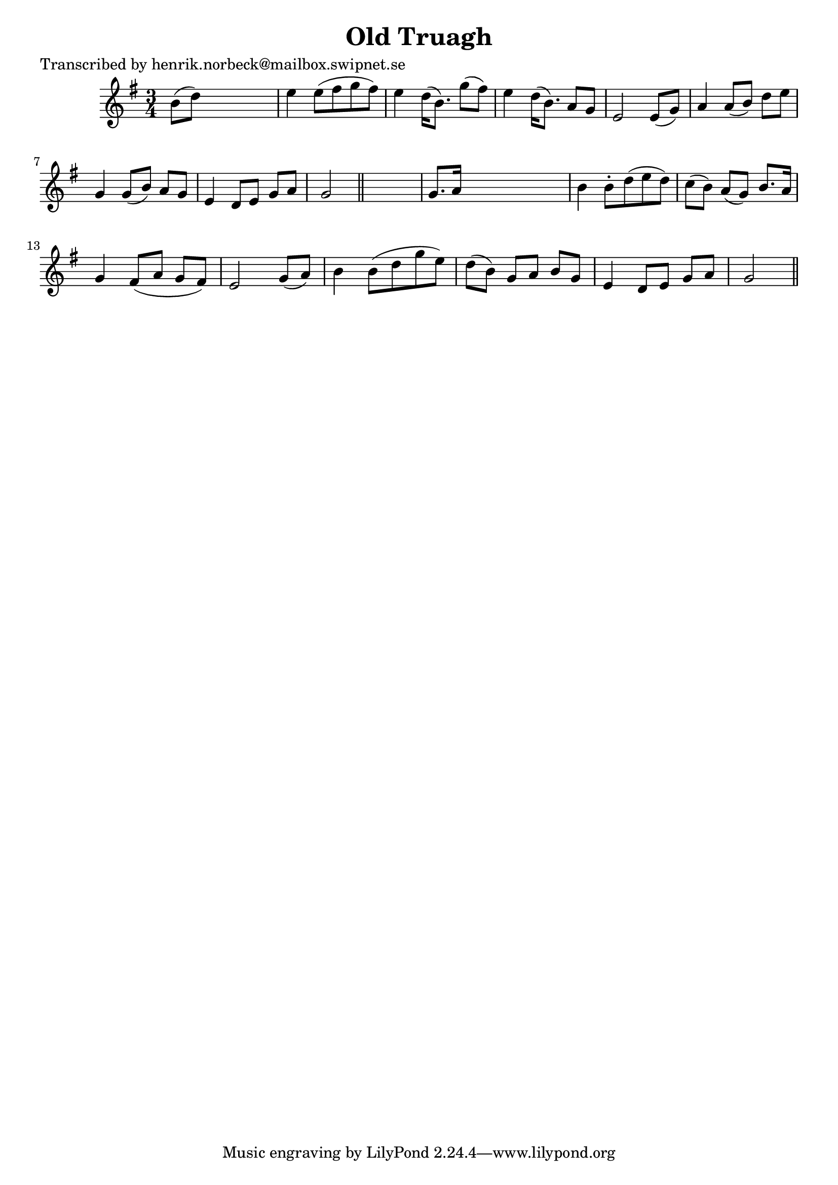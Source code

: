 
\version "2.16.2"
% automatically converted by musicxml2ly from xml/0123_hn.xml

%% additional definitions required by the score:
\language "english"


\header {
    poet = "Transcribed by henrik.norbeck@mailbox.swipnet.se"
    encoder = "abc2xml version 63"
    encodingdate = "2015-01-25"
    title = "Old Truagh"
    }

\layout {
    \context { \Score
        autoBeaming = ##f
        }
    }
PartPOneVoiceOne =  \relative b' {
    \key g \major \time 3/4 b8 ( [ d8 ) ] s2 | % 2
    e4 e8 ( [ fs8 g8 fs8 ) ] | % 3
    e4 d16 ( [ b8. ) ] g'8 ( [ fs8 ) ] | % 4
    e4 d16 ( [ b8. ) ] a8 [ g8 ] | % 5
    e2 e8 ( [ g8 ) ] | % 6
    a4 a8 ( [ b8 ) ] d8 [ e8 ] | % 7
    g,4 g8 ( [ b8 ) ] a8 [ g8 ] | % 8
    e4 d8 [ e8 ] g8 [ a8 ] | % 9
    g2 \bar "||"
    s4 | \barNumberCheck #10
    g8. [ a16 ] s2 | % 11
    b4 b8 -. [ d8 ( e8 d8 ) ] | % 12
    c8 ( [ b8 ) ] a8 ( [ g8 ) ] b8. [ a16 ] | % 13
    g4 fs8 ( [ a8 ] g8 [ fs8 ) ] | % 14
    e2 g8 ( [ a8 ) ] | % 15
    b4 b8 ( [ d8 g8 e8 ) ] | % 16
    d8 ( [ b8 ) ] g8 [ a8 ] b8 [ g8 ] | % 17
    e4 d8 [ e8 ] g8 [ a8 ] | % 18
    g2 \bar "||"
    }


% The score definition
\score {
    <<
        \new Staff <<
            \context Staff << 
                \context Voice = "PartPOneVoiceOne" { \PartPOneVoiceOne }
                >>
            >>
        
        >>
    \layout {}
    % To create MIDI output, uncomment the following line:
    %  \midi {}
    }

